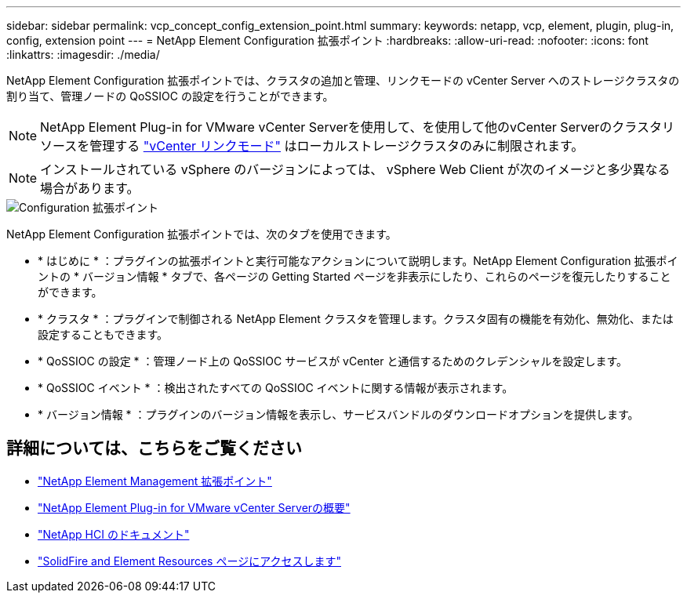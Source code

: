 ---
sidebar: sidebar 
permalink: vcp_concept_config_extension_point.html 
summary:  
keywords: netapp, vcp, element, plugin, plug-in, config, extension point 
---
= NetApp Element Configuration 拡張ポイント
:hardbreaks:
:allow-uri-read: 
:nofooter: 
:icons: font
:linkattrs: 
:imagesdir: ./media/


[role="lead"]
NetApp Element Configuration 拡張ポイントでは、クラスタの追加と管理、リンクモードの vCenter Server へのストレージクラスタの割り当て、管理ノードの QoSSIOC の設定を行うことができます。


NOTE: NetApp Element Plug-in for VMware vCenter Serverを使用して、を使用して他のvCenter Serverのクラスタリソースを管理する link:vcp_concept_linkedmode.html["vCenter リンクモード"] はローカルストレージクラスタのみに制限されます。


NOTE: インストールされている vSphere のバージョンによっては、 vSphere Web Client が次のイメージと多少異なる場合があります。

image::vcp_config_extension_point.png[Configuration 拡張ポイント]

NetApp Element Configuration 拡張ポイントでは、次のタブを使用できます。

* * はじめに * ：プラグインの拡張ポイントと実行可能なアクションについて説明します。NetApp Element Configuration 拡張ポイントの * バージョン情報 * タブで、各ページの Getting Started ページを非表示にしたり、これらのページを復元したりすることができます。
* * クラスタ * ：プラグインで制御される NetApp Element クラスタを管理します。クラスタ固有の機能を有効化、無効化、または設定することもできます。
* * QoSSIOC の設定 * ：管理ノード上の QoSSIOC サービスが vCenter と通信するためのクレデンシャルを設定します。
* * QoSSIOC イベント * ：検出されたすべての QoSSIOC イベントに関する情報が表示されます。
* * バージョン情報 * ：プラグインのバージョン情報を表示し、サービスバンドルのダウンロードオプションを提供します。




== 詳細については、こちらをご覧ください

* link:vcp_concept_management_extension_point["NetApp Element Management 拡張ポイント"]
* link:concept_vcp_product_overview.html["NetApp Element Plug-in for VMware vCenter Serverの概要"]
* https://docs.netapp.com/us-en/hci/index.html["NetApp HCI のドキュメント"^]
* https://www.netapp.com/data-storage/solidfire/documentation["SolidFire and Element Resources ページにアクセスします"^]

